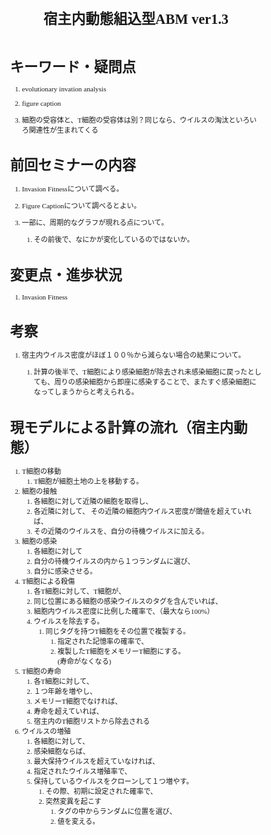 #+TITLE: 宿主内動態組込型ABM ver1.3
#+AUTHOR: Naoki Ueda
#+OPTIONS: \n:t H:1 toc:t creator:nil num:nil author:nil email:nil timestamp:nil
#+LANGUAGE: ja
#+LaTeX_CLASS: normal
#+STARTUP: content
#+HTML_HEAD: <style type="text/css">body {font-family:"verdana";font-size:0.7em;}</style>
#+HTML_HEAD: <link rel="stylesheet" type="text/css" href="report.css" />

* キーワード・疑問点

** evolutionary invation analysis

** figure caption

** 細胞の受容体と、T細胞の受容体は別？同じなら、ウイルスの淘汰といろいろ関連性が生まれてくる
* 前回セミナーの内容

** Invasion Fitnessについて調べる。

** Figure Captionについて調べるとよい。

** 一部に、周期的なグラフが現れる点について。

*** その前後で、なにかが変化しているのではないか。

* 変更点・進歩状況
** Invasion Fitness

* 考察

** 宿主内ウイルス密度がほぼ１００％から減らない場合の結果について。

*** 計算の後半で、T細胞により感染細胞が除去され未感染細胞に戻ったとしても、周りの感染細胞から即座に感染することで、またすぐ感染細胞になってしまうからと考えられる。
* 現モデルによる計算の流れ（宿主内動態）
1) T細胞の移動
   1) T細胞が細胞土地の上を移動する。
2) 細胞の接触
   1) 各細胞に対して近隣の細胞を取得し、
   2) 各近隣に対して、 その近隣の細胞内ウイルス密度が閾値を超えていれば、
   3) その近隣のウイルスを、自分の待機ウイルスに加える。
3) 細胞の感染
   1) 各細胞に対して
   2) 自分の待機ウイルスの内から１つランダムに選び、
   3) 自分に感染させる。
4) T細胞による殺傷
   1) 各T細胞に対して、T細胞が、
   2) 同じ位置にある細胞の感染ウイルスのタグを含んでいれば、
   3) 細胞内ウイルス密度に比例した確率で、（最大なら100%）
   4) ウイルスを除去する。
      1) 同じタグを持つT細胞をその位置で複製する。
         1) 指定された記憶率の確率で、
         2) 複製したT細胞をメモリーT細胞にする。
            (寿命がなくなる)
5) T細胞の寿命
   1) 各T細胞に対して、
   2) １つ年齢を増やし、
   3) メモリーT細胞でなければ、
   4) 寿命を超えていれば、
   5) 宿主内のT細胞リストから除去される
6) ウイルスの増殖
   1) 各細胞に対して、
   2) 感染細胞ならば、
   3) 最大保持ウイルスを超えていなければ、
   4) 指定されたウイルス増殖率で、
   5) 保持しているウイルスをクローンして１つ増やす。
      1) その際、初期に設定された確率で、
      2) 突然変異を起こす
         1) タグの中からランダムに位置を選び、
         2) 値を変える。

